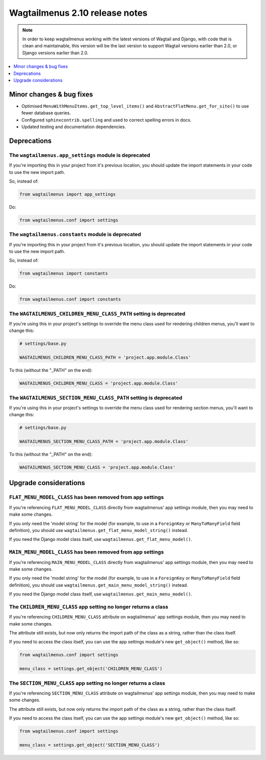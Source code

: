 ===============================
Wagtailmenus 2.10 release notes
===============================

.. NOTE ::
    
    In order to keep wagtailmenus working with the latest versions of Wagtail and Django, with code that is clean and maintainable, this version will be the last version to support Wagtail versions earlier than 2.0, or Django versions earlier than 2.0.


.. contents::
    :local:
    :depth: 1


Minor changes & bug fixes 
=========================

- Optimised ``MenuWithMenuItems.get_top_level_items()`` and ``AbstractFlatMenu.get_for_site()`` to use fewer database queries.
- Configured ``sphinxcontrib.spelling`` and used to correct spelling errors in docs.
- Updated testing and documentation dependencies.


Deprecations
============


The ``wagtailmenus.app_settings`` module is deprecated
------------------------------------------------------

If you're importing this in your project from it's previous location, you should update the import statements in your code to use the new import path.

So, instead of:

.. code-block:: python

    from wagtailmenus import app_settings

Do:

.. code-block:: python

    from wagtailmenus.conf import settings


The ``wagtailmenus.constants`` module is deprecated
---------------------------------------------------

If you're importing this in your project from it's previous location, you should update the import statements in your code to use the new import path. 

So, instead of:

.. code-block:: python

    from wagtailmenus import constants

Do:

.. code-block:: python

    from wagtailmenus.conf import constants


The ``WAGTAILMENUS_CHILDREN_MENU_CLASS_PATH`` setting is deprecated
-------------------------------------------------------------------

If you're using this in your project's settings to override the menu class used for rendering children menus, you'll want to change this:

.. code-block:: python

    # settings/base.py

    WAGTAILMENUS_CHILDREN_MENU_CLASS_PATH = 'project.app.module.Class'

To this (without the "_PATH" on the end):

.. code-block:: python

    WAGTAILMENUS_CHILDREN_MENU_CLASS = 'project.app.module.Class'


The ``WAGTAILMENUS_SECTION_MENU_CLASS_PATH`` setting is deprecated
------------------------------------------------------------------

If you're using this in your project's settings to override the menu class used for rendering section menus, you'll want to change this:

.. code-block:: python

    # settings/base.py

    WAGTAILMENUS_SECTION_MENU_CLASS_PATH = 'project.app.module.Class'

To this (without the "_PATH" on the end):

.. code-block:: python

    WAGTAILMENUS_SECTION_MENU_CLASS = 'project.app.module.Class'


Upgrade considerations
======================


``FLAT_MENU_MODEL_CLASS`` has been removed from app settings
------------------------------------------------------------

If you're referencing ``FLAT_MENU_MODEL_CLASS`` directly from wagtailmenus' app settings module, then you may need to make some changes.

If you only need the 'model string' for the model (for example, to use in a 
``ForeignKey`` or ``ManyToManyField`` field definition), you should use
``wagtailmenus.get_flat_menu_model_string()`` instead.

If you need the Django model class itself, use ``wagtailmenus.get_flat_menu_model()``.


``MAIN_MENU_MODEL_CLASS`` has been removed from app settings
------------------------------------------------------------

If you're referencing ``MAIN_MENU_MODEL_CLASS`` directly from wagtailmenus' app settings module, then you may need to make some changes.

If you only need the 'model string' for the model (for example, to use in a ``ForeignKey`` or ``ManyToManyField`` field definition), you should use ``wagtailmenus.get_main_menu_model_string()`` instead.

If you need the Django model class itself, use ``wagtailmenus.get_main_menu_model()``.


The ``CHILDREN_MENU_CLASS`` app setting no longer returns a class
-----------------------------------------------------------------

If you're referencing ``CHILDREN_MENU_CLASS`` attribute on wagtailmenus' app settings module, then you may need to make some changes.

The attribute still exists, but now only returns the import path of the class as a string, rather than the class itself. 

If you need to access the class itself, you can use the app settings module's new ``get_object()`` method, like so:

.. code-block:: python

    from wagtailmenus.conf import settings

    menu_class = settings.get_object('CHILDREN_MENU_CLASS')


The ``SECTION_MENU_CLASS`` app setting no longer returns a class
----------------------------------------------------------------

If you're referencing ``SECTION_MENU_CLASS`` attribute on wagtailmenus' app settings module, then you may need to make some changes.

The attribute still exists, but now only returns the import path of the class as a string, rather than the class itself. 

If you need to access the class itself, you can use the app settings module's new ``get_object()`` method, like so:

.. code-block:: python

    from wagtailmenus.conf import settings

    menu_class = settings.get_object('SECTION_MENU_CLASS')
